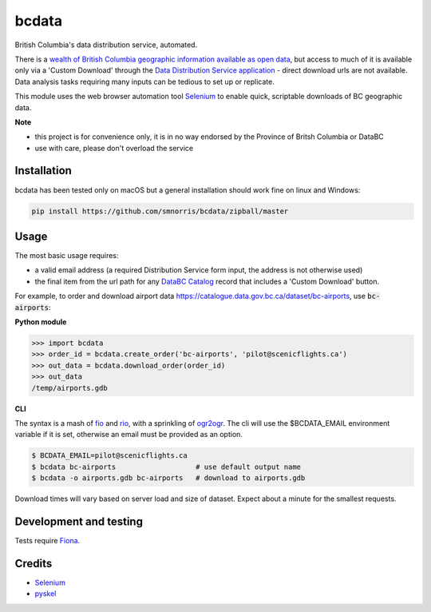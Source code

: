 bcdata
======

British Columbia's data distribution service, automated.

There is a `wealth of British Columbia geographic information available as open
data <https://catalogue.data.gov.bc.ca/dataset?download_audience=Public>`__,
but access to much of it is available only via a 'Custom Download' through the
`Data Distribution Service application <https://apps.gov.bc.ca/pub/dwds>`__ -
direct download urls are not available. Data analysis tasks requiring many
inputs can be tedious to set up or replicate.

This module uses the web browser automation tool
`Selenium <http://www.seleniumhq.org>`__ to enable quick, scriptable downloads
of BC geographic data.


**Note**

- this project is for convenience only, it is in no way endorsed by the
  Province of Britsh Columbia or DataBC
- use with care, please don't overload the service


Installation
-------------------------
bcdata has been tested only on macOS but a general installation should work fine
on linux and Windows:

.. code-block:: console

    pip install https://github.com/smnorris/bcdata/zipball/master

Usage
-------------------------
The most basic usage requires:

- a valid email address (a required Distribution Service form input, the address is not otherwise used)
- the final item from the url path for any `DataBC Catalog <https://catalogue.data.gov.bc.ca>`__ record that includes a 'Custom Download' button.

For example, to order and download airport data
https://catalogue.data.gov.bc.ca/dataset/bc-airports, use :code:`bc-airports`:

**Python module**

.. code-block::

    >>> import bcdata
    >>> order_id = bcdata.create_order('bc-airports', 'pilot@scenicflights.ca')
    >>> out_data = bcdata.download_order(order_id)
    >>> out_data
    /temp/airports.gdb

**CLI**

The syntax is a mash of
`fio <https://github.com/Toblerity/Fiona/blob/master/docs/cli.rst>`__ and
`rio <https://github.com/mapbox/rasterio/blob/master/docs/cli.rst>`__, with a
sprinkling of `ogr2ogr <http://www.gdal.org/ogr2ogr.html>`__.
The cli will use the $BCDATA_EMAIL environment variable if it is set, otherwise
an email must be provided as an option.

.. code-block:: console

    $ BCDATA_EMAIL=pilot@scenicflights.ca
    $ bcdata bc-airports                   # use default output name
    $ bcdata -o airports.gdb bc-airports   # download to airports.gdb

Download times will vary based on server load and size of dataset. Expect about
a minute for the smallest requests.

Development and testing
-------------------------
Tests require `Fiona <https://github.com/Toblerity/Fiona>`__.


Credits
-------------------------
- `Selenium <http://www.seleniumhq.org>`__
- `pyskel <https://github.com/mapbox/pyskel>`__